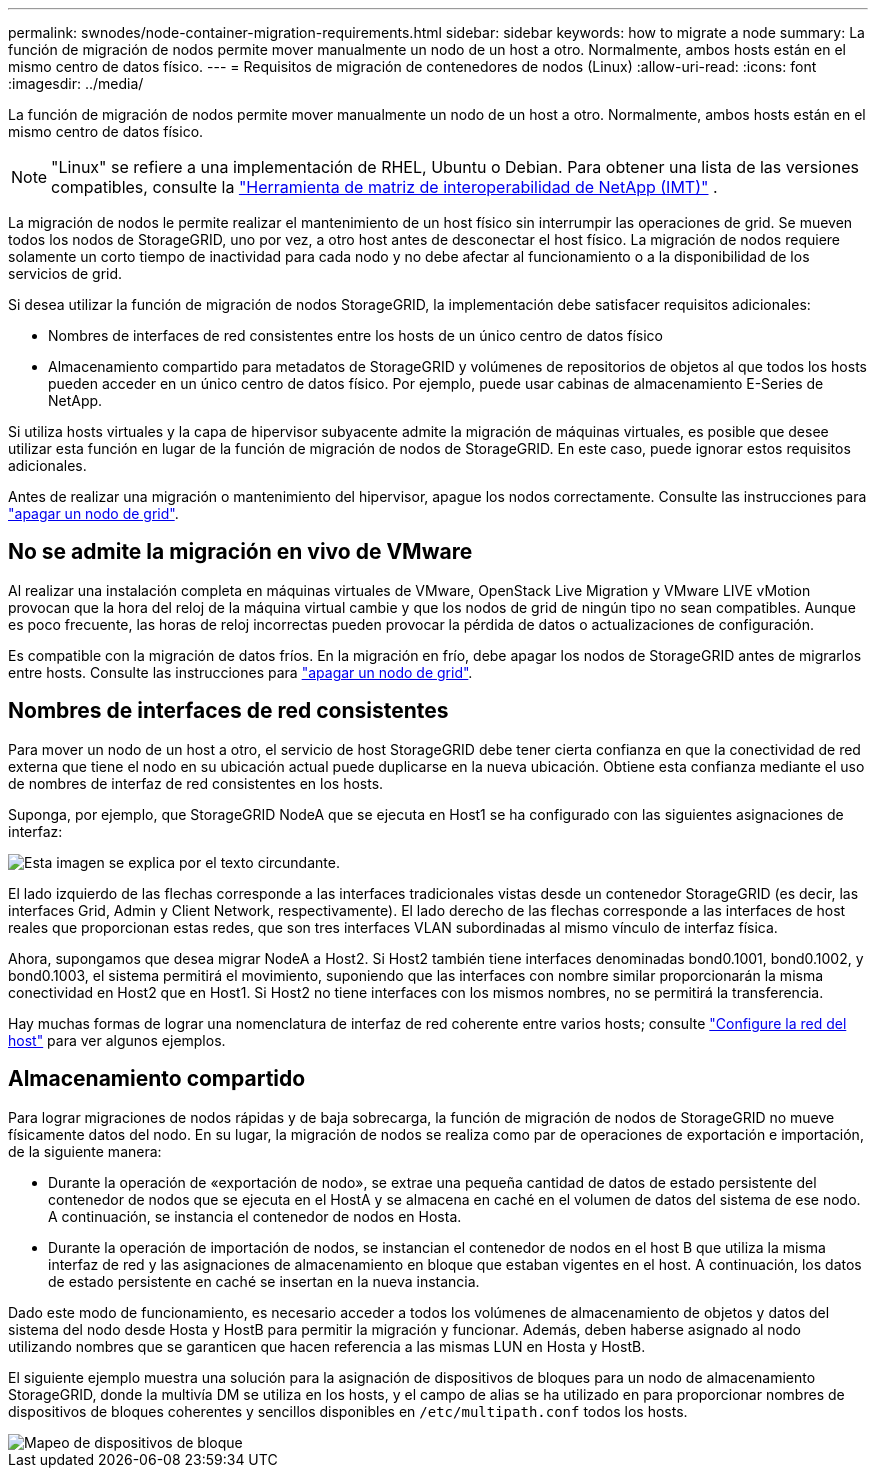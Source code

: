 ---
permalink: swnodes/node-container-migration-requirements.html 
sidebar: sidebar 
keywords: how to migrate a node 
summary: La función de migración de nodos permite mover manualmente un nodo de un host a otro. Normalmente, ambos hosts están en el mismo centro de datos físico. 
---
= Requisitos de migración de contenedores de nodos (Linux)
:allow-uri-read: 
:icons: font
:imagesdir: ../media/


[role="lead"]
La función de migración de nodos permite mover manualmente un nodo de un host a otro. Normalmente, ambos hosts están en el mismo centro de datos físico.


NOTE: "Linux" se refiere a una implementación de RHEL, Ubuntu o Debian.  Para obtener una lista de las versiones compatibles, consulte la https://imt.netapp.com/matrix/#welcome["Herramienta de matriz de interoperabilidad de NetApp (IMT)"^] .

La migración de nodos le permite realizar el mantenimiento de un host físico sin interrumpir las operaciones de grid. Se mueven todos los nodos de StorageGRID, uno por vez, a otro host antes de desconectar el host físico. La migración de nodos requiere solamente un corto tiempo de inactividad para cada nodo y no debe afectar al funcionamiento o a la disponibilidad de los servicios de grid.

Si desea utilizar la función de migración de nodos StorageGRID, la implementación debe satisfacer requisitos adicionales:

* Nombres de interfaces de red consistentes entre los hosts de un único centro de datos físico
* Almacenamiento compartido para metadatos de StorageGRID y volúmenes de repositorios de objetos al que todos los hosts pueden acceder en un único centro de datos físico. Por ejemplo, puede usar cabinas de almacenamiento E-Series de NetApp.


Si utiliza hosts virtuales y la capa de hipervisor subyacente admite la migración de máquinas virtuales, es posible que desee utilizar esta función en lugar de la función de migración de nodos de StorageGRID. En este caso, puede ignorar estos requisitos adicionales.

Antes de realizar una migración o mantenimiento del hipervisor, apague los nodos correctamente. Consulte las instrucciones para link:../maintain/shutting-down-grid-node.html["apagar un nodo de grid"].



== No se admite la migración en vivo de VMware

Al realizar una instalación completa en máquinas virtuales de VMware, OpenStack Live Migration y VMware LIVE vMotion provocan que la hora del reloj de la máquina virtual cambie y que los nodos de grid de ningún tipo no sean compatibles. Aunque es poco frecuente, las horas de reloj incorrectas pueden provocar la pérdida de datos o actualizaciones de configuración.

Es compatible con la migración de datos fríos. En la migración en frío, debe apagar los nodos de StorageGRID antes de migrarlos entre hosts. Consulte las instrucciones para link:../maintain/shutting-down-grid-node.html["apagar un nodo de grid"].



== Nombres de interfaces de red consistentes

Para mover un nodo de un host a otro, el servicio de host StorageGRID debe tener cierta confianza en que la conectividad de red externa que tiene el nodo en su ubicación actual puede duplicarse en la nueva ubicación. Obtiene esta confianza mediante el uso de nombres de interfaz de red consistentes en los hosts.

Suponga, por ejemplo, que StorageGRID NodeA que se ejecuta en Host1 se ha configurado con las siguientes asignaciones de interfaz:

image::../media/eth0_bond.gif[Esta imagen se explica por el texto circundante.]

El lado izquierdo de las flechas corresponde a las interfaces tradicionales vistas desde un contenedor StorageGRID (es decir, las interfaces Grid, Admin y Client Network, respectivamente). El lado derecho de las flechas corresponde a las interfaces de host reales que proporcionan estas redes, que son tres interfaces VLAN subordinadas al mismo vínculo de interfaz física.

Ahora, supongamos que desea migrar NodeA a Host2. Si Host2 también tiene interfaces denominadas bond0.1001, bond0.1002, y bond0.1003, el sistema permitirá el movimiento, suponiendo que las interfaces con nombre similar proporcionarán la misma conectividad en Host2 que en Host1. Si Host2 no tiene interfaces con los mismos nombres, no se permitirá la transferencia.

Hay muchas formas de lograr una nomenclatura de interfaz de red coherente entre varios hosts; consulte link:configuring-host-network.html["Configure la red del host"] para ver algunos ejemplos.



== Almacenamiento compartido

Para lograr migraciones de nodos rápidas y de baja sobrecarga, la función de migración de nodos de StorageGRID no mueve físicamente datos del nodo. En su lugar, la migración de nodos se realiza como par de operaciones de exportación e importación, de la siguiente manera:

* Durante la operación de «exportación de nodo», se extrae una pequeña cantidad de datos de estado persistente del contenedor de nodos que se ejecuta en el HostA y se almacena en caché en el volumen de datos del sistema de ese nodo. A continuación, se instancia el contenedor de nodos en Hosta.
* Durante la operación de importación de nodos, se instancian el contenedor de nodos en el host B que utiliza la misma interfaz de red y las asignaciones de almacenamiento en bloque que estaban vigentes en el host. A continuación, los datos de estado persistente en caché se insertan en la nueva instancia.


Dado este modo de funcionamiento, es necesario acceder a todos los volúmenes de almacenamiento de objetos y datos del sistema del nodo desde Hosta y HostB para permitir la migración y funcionar. Además, deben haberse asignado al nodo utilizando nombres que se garanticen que hacen referencia a las mismas LUN en Hosta y HostB.

El siguiente ejemplo muestra una solución para la asignación de dispositivos de bloques para un nodo de almacenamiento StorageGRID, donde la multivía DM se utiliza en los hosts, y el campo de alias se ha utilizado en para proporcionar nombres de dispositivos de bloques coherentes y sencillos disponibles en `/etc/multipath.conf` todos los hosts.

image::../media/block_device_mapping_rhel.gif[Mapeo de dispositivos de bloque]
